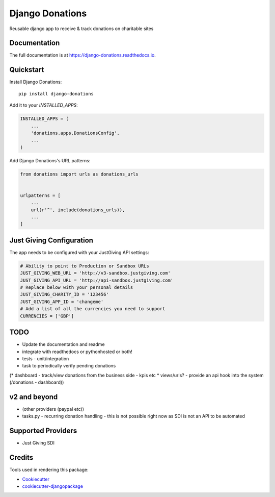 ================
Django Donations
================

.. image:: https://travis-ci.org/founders4schools/django-donations.svg?branch=master
   :target: https://travis-ci.org/founders4schools/django-donations
   :alt: Build

.. image:: https://codecov.io/gh/founders4schools/django-donations/branch/master/graph/badge.svg
   :target: https://codecov.io/gh/founders4schools/django-donations
   :alt: Coverage

.. image:: https://landscape.io/github/founders4schools/django-donations/master/landscape.svg?style=flat-square
   :target: https://landscape.io/github/founders4schools/django-donations/master
   :alt: Code Health

.. image:: https://pyup.io/repos/github/founders4schools/django-donations/shield.svg
   :target: https://pyup.io/repos/github/founders4schools/django-donations/
   :alt: Updates
   
.. image:: https://pyup.io/repos/github/founders4schools/django-donations/python-3-shield.svg
   :target: https://pyup.io/repos/github/founders4schools/django-donations/
   :alt: Python 3   

.. image:: https://badge.fury.io/py/django-donations.svg
   :target: https://badge.fury.io/py/django-donations
   :alt: PyPI package

Reusable django app to receive & track donations on charitable sites

Documentation
-------------

The full documentation is at https://django-donations.readthedocs.io.

Quickstart
----------

Install Django Donations::

    pip install django-donations

Add it to your `INSTALLED_APPS`:

.. code-block:: python

    INSTALLED_APPS = (
        ...
        'donations.apps.DonationsConfig',
        ...
    )

Add Django Donations's URL patterns:

.. code-block:: python

    from donations import urls as donations_urls


    urlpatterns = [
        ...
        url(r'^', include(donations_urls)),
        ...
    ]

Just Giving Configuration
-------------------------

The app needs to be configured with your JustGiving API settings:

.. code-block:: python

    # Ability to point to Production or Sandbox URLs
    JUST_GIVING_WEB_URL = 'http://v3-sandbox.justgiving.com'
    JUST_GIVING_API_URL = 'http://api-sandbox.justgiving.com'
    # Replace below with your personal details
    JUST_GIVING_CHARITY_ID = '123456'
    JUST_GIVING_APP_ID = 'changeme'
    # Add a list of all the currencies you need to support
    CURRENCIES = ['GBP']

TODO
----

* Update the documentation and readme
* integrate with readthedocs or pythonhosted or both!
* tests - unit/integration
* task to periodically verify pending donations

(* dashboard - track/view donations from the business side - kpis etc
* views/urls? - provide an api hook into the system (/donations - dashboard))

v2 and beyond
-------------

* (other providers (paypal etc))
* tasks.py - recurring donation handling - this is not possible right now as SDI is not an API to be automated

Supported Providers
-------------------

* Just Giving SDI

Credits
-------

Tools used in rendering this package:

*  Cookiecutter_
*  `cookiecutter-djangopackage`_

.. _Cookiecutter: https://github.com/audreyr/cookiecutter
.. _`cookiecutter-djangopackage`: https://github.com/pydanny/cookiecutter-djangopackage
